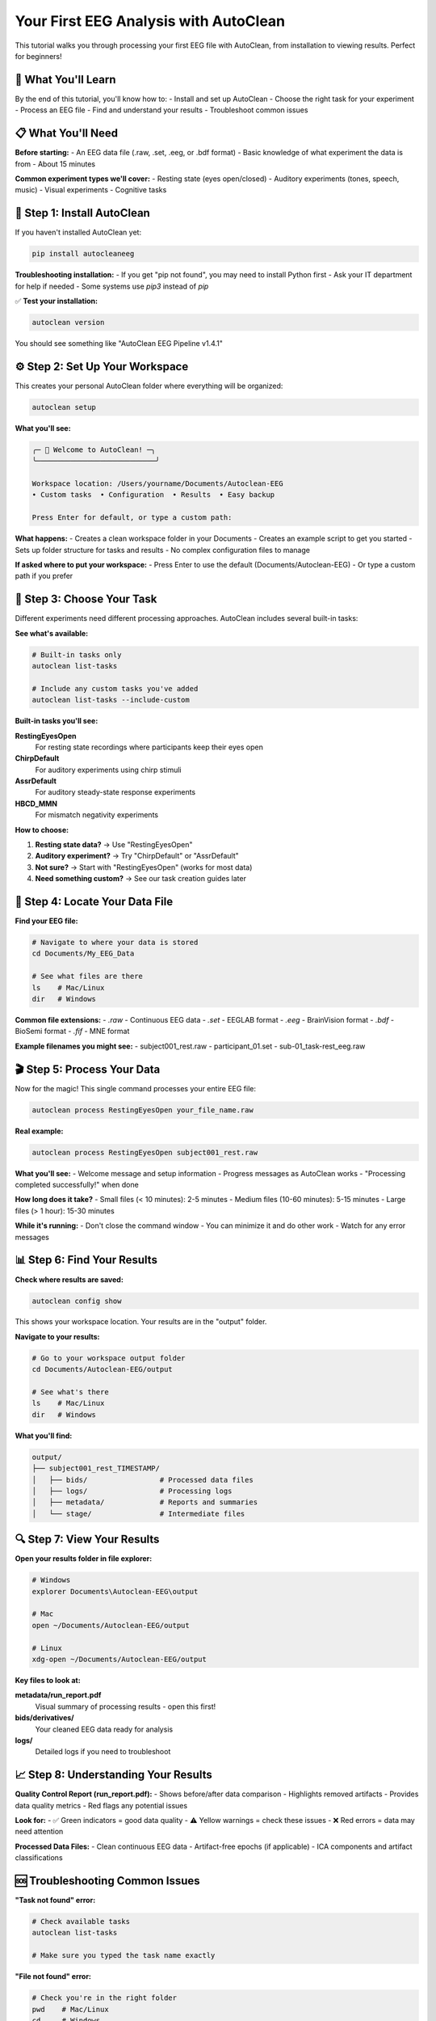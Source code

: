 Your First EEG Analysis with AutoClean
=======================================

This tutorial walks you through processing your first EEG file with AutoClean, from installation to viewing results. Perfect for beginners!

🎯 What You'll Learn
--------------------

By the end of this tutorial, you'll know how to:
- Install and set up AutoClean
- Choose the right task for your experiment
- Process an EEG file
- Find and understand your results
- Troubleshoot common issues

📋 What You'll Need
-------------------

**Before starting:**
- An EEG data file (.raw, .set, .eeg, or .bdf format)
- Basic knowledge of what experiment the data is from
- About 15 minutes

**Common experiment types we'll cover:**
- Resting state (eyes open/closed)
- Auditory experiments (tones, speech, music)
- Visual experiments  
- Cognitive tasks

🚀 Step 1: Install AutoClean
----------------------------

If you haven't installed AutoClean yet:

.. code-block:: bash

   pip install autocleaneeg

**Troubleshooting installation:**
- If you get "pip not found", you may need to install Python first
- Ask your IT department for help if needed
- Some systems use `pip3` instead of `pip`

✅ **Test your installation:**

.. code-block:: bash

   autoclean version

You should see something like "AutoClean EEG Pipeline v1.4.1"

⚙️ Step 2: Set Up Your Workspace
--------------------------------

This creates your personal AutoClean folder where everything will be organized:

.. code-block:: bash

   autoclean setup

**What you'll see:**

.. code-block:: text

   ╭─ 🧠 Welcome to AutoClean! ─╮
   ╰────────────────────────────╯

   Workspace location: /Users/yourname/Documents/Autoclean-EEG
   • Custom tasks  • Configuration  • Results  • Easy backup

   Press Enter for default, or type a custom path: 

**What happens:**
- Creates a clean workspace folder in your Documents
- Creates an example script to get you started
- Sets up folder structure for tasks and results
- No complex configuration files to manage

**If asked where to put your workspace:**
- Press Enter to use the default (Documents/Autoclean-EEG)
- Or type a custom path if you prefer

🎯 Step 3: Choose Your Task
---------------------------

Different experiments need different processing approaches. AutoClean includes several built-in tasks:

**See what's available:**

.. code-block:: bash

   # Built-in tasks only
   autoclean list-tasks
   
   # Include any custom tasks you've added
   autoclean list-tasks --include-custom

**Built-in tasks you'll see:**

**RestingEyesOpen**
   For resting state recordings where participants keep their eyes open
   
**ChirpDefault**  
   For auditory experiments using chirp stimuli
   
**AssrDefault**
   For auditory steady-state response experiments
   
**HBCD_MMN**
   For mismatch negativity experiments

**How to choose:**

1. **Resting state data?** → Use "RestingEyesOpen"
2. **Auditory experiment?** → Try "ChirpDefault" or "AssrDefault"  
3. **Not sure?** → Start with "RestingEyesOpen" (works for most data)
4. **Need something custom?** → See our task creation guides later

📁 Step 4: Locate Your Data File
--------------------------------

**Find your EEG file:**

.. code-block:: bash

   # Navigate to where your data is stored
   cd Documents/My_EEG_Data
   
   # See what files are there
   ls    # Mac/Linux
   dir   # Windows

**Common file extensions:**
- `.raw` - Continuous EEG data
- `.set` - EEGLAB format  
- `.eeg` - BrainVision format
- `.bdf` - BioSemi format
- `.fif` - MNE format

**Example filenames you might see:**
- subject001_rest.raw
- participant_01.set
- sub-01_task-rest_eeg.raw

🎬 Step 5: Process Your Data
----------------------------

Now for the magic! This single command processes your entire EEG file:

.. code-block:: bash

   autoclean process RestingEyesOpen your_file_name.raw

**Real example:**

.. code-block:: bash

   autoclean process RestingEyesOpen subject001_rest.raw

**What you'll see:**
- Welcome message and setup information
- Progress messages as AutoClean works
- "Processing completed successfully!" when done

**How long does it take?**
- Small files (< 10 minutes): 2-5 minutes
- Medium files (10-60 minutes): 5-15 minutes  
- Large files (> 1 hour): 15-30 minutes

**While it's running:**
- Don't close the command window
- You can minimize it and do other work
- Watch for any error messages

📊 Step 6: Find Your Results
----------------------------

**Check where results are saved:**

.. code-block:: bash

   autoclean config show

This shows your workspace location. Your results are in the "output" folder.

**Navigate to your results:**

.. code-block:: bash

   # Go to your workspace output folder
   cd Documents/Autoclean-EEG/output
   
   # See what's there
   ls    # Mac/Linux  
   dir   # Windows

**What you'll find:**

.. code-block::

   output/
   ├── subject001_rest_TIMESTAMP/
   │   ├── bids/                 # Processed data files
   │   ├── logs/                 # Processing logs
   │   ├── metadata/             # Reports and summaries
   │   └── stage/                # Intermediate files

🔍 Step 7: View Your Results
----------------------------

**Open your results folder in file explorer:**

.. code-block:: bash

   # Windows
   explorer Documents\Autoclean-EEG\output
   
   # Mac
   open ~/Documents/Autoclean-EEG/output
   
   # Linux
   xdg-open ~/Documents/Autoclean-EEG/output

**Key files to look at:**

**metadata/run_report.pdf**
   Visual summary of processing results - open this first!

**bids/derivatives/**
   Your cleaned EEG data ready for analysis

**logs/**
   Detailed logs if you need to troubleshoot

📈 Step 8: Understanding Your Results
-------------------------------------

**Quality Control Report (run_report.pdf):**
- Shows before/after data comparison
- Highlights removed artifacts
- Provides data quality metrics
- Red flags any potential issues

**Look for:**
- ✅ Green indicators = good data quality
- ⚠️ Yellow warnings = check these issues  
- ❌ Red errors = data may need attention

**Processed Data Files:**
- Clean continuous EEG data
- Artifact-free epochs (if applicable)
- ICA components and artifact classifications

🆘 Troubleshooting Common Issues
-------------------------------

**"Task not found" error:**

.. code-block:: bash

   # Check available tasks
   autoclean list-tasks
   
   # Make sure you typed the task name exactly

**"File not found" error:**

.. code-block:: bash

   # Check you're in the right folder
   pwd    # Mac/Linux
   cd     # Windows
   
   # List files to see exact names
   ls     # Mac/Linux
   dir    # Windows

**Processing fails with errors:**
- Check the logs folder for detailed error messages
- Ensure your EEG file isn't corrupted
- Try a different task if the current one doesn't fit your data

**No results appear:**
- Check that processing completed successfully
- Look for error messages in the command window
- Verify the output folder location with `autoclean config show`

🎉 Success! What's Next?
------------------------

Congratulations! You've successfully processed your first EEG file with AutoClean.

**Next steps:**

1. **Analyze your results:** Import the cleaned data into your analysis software
2. **Process more files:** Use the same command with different filenames
3. **Learn batch processing:** Process multiple files automatically
4. **Explore custom tasks:** Create workflows specific to your experiments

**Useful follow-up tutorials:**
- :doc:`understanding_results` - Deep dive into what AutoClean produces
- :doc:`creating_custom_task` - Create workflows specific to your experiments
- :doc:`command_line_basics` - Learn more command line skills

💡 Tips for Success
-------------------

**Keep good records:**
- Note which task you used for each experiment type
- Save the processing logs for your records
- Document any custom settings you use

**Start simple:**
- Use built-in tasks when possible
- Process one file first before doing batches
- Review quality control reports carefully

**Get help when needed:**
- Check our troubleshooting guide
- Ask on the community forums
- Contact your lab's technical support

Happy analyzing! 🧠